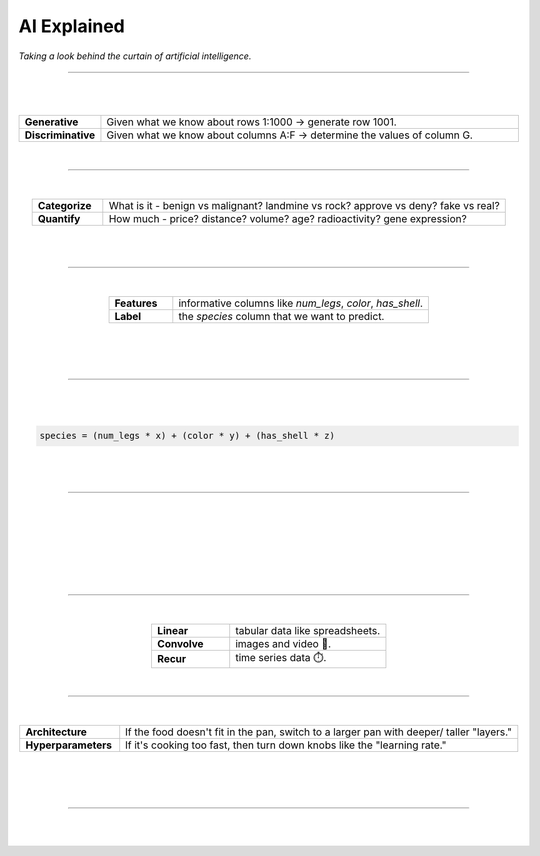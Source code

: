 ############
AI Explained
############

*Taking a look behind the curtain of artificial intelligence.*

----

.. image:: images/oz.png
  :width: 35%
  :align: center
  :alt: oz

|
|

.. raw:: html

  <p class="explain">
    Most of us are all too familiar with the concept of a spreadsheet; where each row represents a record, and each column provides information that describes about that record. Let us then, examine the two major types of AI analysis in the context of a spreadsheet:
  </p>


.. list-table::
  :widths: 15, 85
  :align: center

  * - **Generative**
    - Given what we know about rows 1:1000 → generate row 1001.

  * - **Discriminative**
    - Given what we know about columns A:F → determine the values of column G.

|

----

|

.. raw:: html

  <p class="explain">
    <i>Discriminative</i> analysis is highly practical because it can help us answer two important questions:
  </p>


.. list-table::
  :widths: 15, 85
  :align: center
  
  * - **Categorize**
    - What is it - benign vs malignant? landmine vs rock? approve vs deny? fake vs real?

  * - **Quantify**
    - How much - price? distance? volume? age? radioactivity? gene expression?

|

.. image:: images/categorize_quantify.png
  :width: 85%
  :align: center
  :alt: categorize_quantify

|

----

|

.. raw:: html

  <p class="explain">
    As an example, let's pretend we work at a zoo and have a spreadsheet about animals 🐢 We want to use supervised learning in order to predict the species of a given animal.
  </p>


.. list-table::
  :widths: 20, 80
  :align: center
  
  * - **Features**
    - informative columns like `num_legs`, `color`, `has_shell`.

  * - **Label**
    - the `species` column that we want to predict.

|

.. image:: images/turtle_ruler.png
  :width: 45%
  :align: center
  :alt: turtle_ruler

|

.. raw:: html

  <p class="explain">
    We learn about the <i>features</i> in order to predict the <i>label</i>.
  </p>

|

----

|

.. raw:: html

  <p class="explain">
    In order to automate this process 🔌 we need build an equation that predicts our <i>label</i> when we show it set of <i>features</i>. We call this equation an <i>algorithm</i>. Here is our simplified example:
  </p>
  
|

.. code-block:: python

  species = (num_legs * x) + (color * y) + (has_shell * z)

|

.. raw:: html

  <p class="explain">
    The tricky part is that we need to figure out the values (aka <i>weights</i>) for the <i>parameters</i> (x, y, z) that will return the correct label no matter what features we show it ⚖️ To do this manually, we could simply use trial-and-error; make a change to <i>x</i> and see if that improves the <i>accuracy</i> of the model until we have something that performs reasonably well.
  </p>

|

----

|

.. raw:: html

  <p class="explain">
    This is where the magic of AI comes into play 🔮 It simply automates that trial-and-error ¯\_(ツ)_/¯. Computers can rapidly compute and keep track of thousands of parameters at once.
  </p>

|

.. image:: images/gradient.png
  :width: 80%
  :align: center
  :alt: gradient

|

.. raw:: html

  <p class="explain">
    During each <i>batch</i>, the algorithm looks at a few rows at a time, attempts to make predictions about them, checks how off the mark those predictions are, and updates its <i>weights</i> to try to minimize any errors. It tracks how changes in each weight impact the performance of the model.
  </p>

|

.. image:: images/memory_foam.png
  :width: 40%
  :align: center
  :alt: memory_foam

|

.. raw:: html

  <p class="explain">
    With repetition, the model molds to the features like a memory foam mattress.
  </p>
  
|
  
----

|

.. raw:: html

  <p class="explain">
    There are different types of algorithms for working with different types of data:
  </p>


.. list-table::
  :widths: 20, 40
  :align: center
  
  * - **Linear**
    - tabular data like spreadsheets.

  * - **Convolve**
    - images and video 📸.

  * - **Recur**
    - time series data ⏱️.


.. raw:: html

  <p class="explain">
    They can be mixed and matched to handle almost any real-life scenario.
  </p>

|

----

|

.. raw:: html

  <p class="explain">
    Data scientists oversee the training of an algorithm much like a chefs cooks a supper 🎛️ The heat is what actually cooks the food, but there's still a few things that the chef controls (aka <i>tunes</i>): 


.. list-table::
  :widths: 20, 80
  :align: center
  
  * - **Architecture**
    - If the food doesn't fit in the pan, switch to a larger pan with deeper/ taller "layers."

  * - **Hyperparameters**
    - If it's cooking too fast, then turn down knobs like the "learning rate."

|

.. image:: images/cooking.png
  :width: 55%
  :align: center
  :alt: cooking

|

.. raw:: html

  <p class="explain">
    At first, the number of options seems overwhelming, but you quickly realize that you only need to learn a handful of common dinner <a href='tutorials.html'>recipes</a> in order to get by.
  </p>

|

----


|

.. raw:: html

  <p class="explain">
    And that's really all there is to it 🏄‍♂️ The rest is just figuring out how to feed your data into/ out of the algorithms, which is where <a href='index.html'>AIQC</a> comes into play.
  </p>

|
